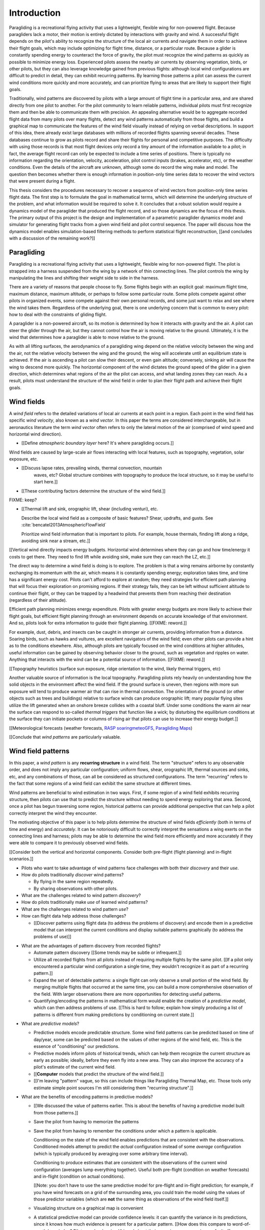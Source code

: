 ************
Introduction
************

.. Meta:

   Structure taken from `Exploration of Style
   <https://explorationsofstyle.com/2013/02/20/structuring-a-thesis-introduction/>`_.

   This chapter should establish:

   1. The problem: learn wind patterns from recorded flights

   2. The value: feedback helps pilot enjoy better flights

   3. The difficulty: not enough data

   4. The approach: introduce more information via flight dynamics

   5. The focus: building a dynamics model for the particle filter

   6. The outcomes: a fully parametric paraglider model


.. Intro to the Intro

.. Establishing a research territory (Context): wind patterns help pilots

Paragliding is a recreational flying activity that uses a lightweight,
flexible wing for non-powered flight. Because paragliders lack a motor, their
motion is entirely dictated by interactions with gravity and wind.
A successful flight depends on the pilot's ability to recognize the structure
of the local air currents and navigate them in order to achieve their flight
goals, which may include optimizing for flight time, distance, or a particular
route. Because a glider is constantly spending energy to counteract the force
of gravity, the pilot must recognize the wind patterns as quickly as possible
to minimize energy loss. Experienced pilots assess the nearby air currents by
observing vegetation, birds, or other pilots, but they can also leverage
knowledge gained from previous flights: although local wind configurations are
difficult to predict in detail, they can exhibit recurring patterns. By
learning those patterns a pilot can assess the current wind conditions more
quickly and more accurately, and can prioritize flying to areas that are
likely to support their flight goals.


.. Establishing a niche (Problem and Significance): learn patterns from data

Traditionally, wind patterns are discovered by pilots with a large amount of
flight time in a particular area, and are shared directly from one pilot to
another. For the pilot community to learn reliable patterns, individual pilots
must first recognize them and then be able to communicate them with precision.
An appealing alternative would be to aggregate recorded flight data from many
pilots over many flights, detect any wind patterns automatically from those
flights, and build a graphical map to communicate the features of the wind
field visually instead of relying on verbal descriptions. In support of this
idea, there already exist large databases with millions of recorded flights
spanning several decades. These databases continue to grow as pilots record
and share their flights for personal and competitive purposes. The difficulty
with using those records is that most flight devices only record a tiny amount
of the information available to a pilot; in fact, the average flight record
can only be expected to include a time series of positions. There is typically
no information regarding the orientation, velocity, acceleration, pilot
control inputs (brakes, accelerator, etc), or the weather conditions. Even the
details of the aircraft are unknown, although some do record the wing make and
model. The question then becomes whether there is enough information in
position-only time series data to recover the wind vectors that were present
during a flight.


.. Occupying the niche (Response): developing a paraglider dynamics model to
   enable flight reconstruction

This thesis considers the procedures necessary to recover a sequence of wind
vectors from position-only time series flight data. The first step is to
formulate the goal in mathematical terms, which will determine the underlying
structure of the problem, and what information would be required to solve it.
It concludes that a robust solution would require a dynamics model of the
paraglider that produced the flight record, and so those dynamics are the
focus of this thesis. The primary output of this project is the design and
implementation of a parametric paraglider dynamics model and simulator for
generating flight tracks from a given wind field and pilot control sequence.
The paper will discuss how the dynamics model enables simulation-based
filtering methods to perform statistical flight reconstruction, [[and
concludes with a discussion of the remaining work?]]


.. Context

   "Provides the full context in a way that flows from the opening."

Paragliding
===========

.. Introduce paragliding as a sport

.. FIXME : merge this section into "Wind fields"?


.. What is paragliding?

Paragliding is a recreational flying activity that uses a lightweight,
flexible wing for non-powered flight. The pilot is strapped into a harness
suspended from the wing by a network of thin connecting lines. The pilot
controls the wing by manipulating the lines and shifting their weight side to
side in the harness.

There are a variety of reasons that people choose to fly. Some flights begin
with an explicit goal: maximum flight time, maximum distance, maximum
altitude, or perhaps to follow some particular route. Some pilots compete
against other pilots in organized events, some compete against their own
personal records, and some just want to relax and see where the wind takes
them. Regardless of the underlying goal, there is one underlying concern that
is common to every pilot: how to deal with the constraints of gliding flight.


.. How does gliding flight depend on the wind?

A paraglider is a non-powered aircraft, so its motion is determined by how
it interacts with gravity and the air. A pilot can steer the glider through
the air, but they cannot control how the air is moving relative to the ground.
Ultimately, it is the wind that determines how a paraglider is able to move
relative to the ground.

As with all lifting surfaces, the aerodynamics of a paragliding wing depend on
the relative velocity between the wing and the air, not the relative velocity
between the wing and the ground; the wing will accelerate until an equilibrium
state is achieved. If the air is ascending a pilot can slow their descent, or
even gain altitude; conversely, sinking air will cause the wing to descend
more quickly. The horizontal component of the wind dictates the ground speed
of the glider in a given direction, which determines what regions of the air
the pilot can access, and what landing zones they can reach. As a result,
pilots must understand the structure of the wind field in order to plan their
flight path and achieve their flight goals.


Wind fields
===========

.. What is a wind field?

A *wind field* refers to the detailed variations of local air currents at each
point in a region. Each point in the wind field has specific *wind velocity*,
also known as a *wind vector*. In this paper the terms are considered
interchangeable, but in aeronautics literature the term *wind vector* often
refers to only the lateral motion of the air (comprised of wind speed and
horizontal wind direction).


.. Where do they occur?

* [[Define *atmospheric boundary layer* here? It's where paragliding occurs.]]


.. What causes wind fields in the ABL?

Wind fields are caused by large-scale air flows interacting with local
features, such as topography, vegetation, solar exposure, etc.

* [[Discuss lapse rates, prevailing winds, thermal convection, mountain
    waves, etc? Global structure combines with topography to produce the local
    structure, so it may be useful to start here.]]

* [[These contributing factors determine the structure of the wind field.]]


.. What are some examples of structure in a wind field?

FIXME: keep?


.. What aspects of wind field structure are relevant to paraglider pilots?

* [[Thermal lift and sink, orographic lift, shear (including venturi), etc.

  Describe the local wind field as a composite of basic features? Shear,
  updrafts, and gusts. See :cite:`bencatel2013AtmosphericFlowField`

  Prioritize wind field information that is important to pilots. For example,
  house thermals, finding lift along a ridge, avoiding sink near a stream,
  etc.]]


.. How does wind field structure affect a pilot? Why is it so important for them
   to recognize the structure, and quickly?

[[Vertical wind directly impacts energy budgets. Horizontal wind determines
where they can go and how time/energy it costs to get there. They need to find
lift while avoiding sink, make sure they can reach the LZ, etc.]]


.. How do pilots estimate the structure of the wind field? Why is it important
   for a pilot to be able to **predict** wind field structure?

The direct way to determine a wind field is doing is to explore. The problem
is that a wing remains airborne by constantly exchanging its momentum with the
air, which means it is constantly spending energy; exploration takes time, and
time has a significant energy cost. Pilots can't afford to explore at random;
they need strategies for efficient path planning that will focus their
exploration on promising regions. If their strategy fails, they can be left
without sufficient altitude to continue their flight, or they can be trapped
by a headwind that prevents them from reaching their destination (regardless
of their altitude).

Efficient path planning minimizes energy expenditure. Pilots with greater
energy budgets are more likely to achieve their flight goals, but efficient
flight planning through an environment depends on accurate knowledge of that
environment. And so, pilots look for extra information to guide their flight
planning. [[FIXME: reword.]]

For example, dust, debris, and insects can be caught in stronger air currents,
providing information from a distance. Soaring birds, such as hawks and
vultures, are excellent navigators of the wind field; even other pilots can
provide a hint as to the conditions elsewhere. Also, although pilots are
typically focused on the wind conditions at higher altitudes, useful
information can be gained by observing behavior closer to the ground, such as
vegetation and ripples on water. Anything that interacts with the wind can be
a potential source of information. [[FIXME: reword.]]


[[Topography heuristics (surface sun exposure, ridge orientation to the wind,
likely thermal triggers, etc)

Another valuable source of information is the local topography. Paragliding
pilots rely heavily on understanding how the solid objects in the environment
affect the wind field. If the ground surface is uneven, then regions with more
sun exposure will tend to produce warmer air that can rise in thermal
convection. The orientation of the ground (or other objects such as trees and
buildings) relative to surface winds can produce orographic lift; many popular
flying sites utilize the lift generated when an onshore breeze collides with
a coastal bluff. Under some conditions the warm air near the surface can
respond to so-called *thermal triggers* that function like a wick; by
disturbing the equilibrium conditions at the surface they can initiate pockets
or columns of rising air that pilots can use to increase their energy budget.]]


[[Meteorological forecasts (weather forecasts, `RASP
<http://www.drjack.info/twiki/bin/view/RASPop/WebHome>`__ `soaringmeteoGFS
<http://soaringmeteo.org/GFSw/googleMap.html>`__, `Paragliding Maps
<http://www.paraglidingmaps.com>`__)


[[Conclude that *wind patterns* are particularly valuable.



.. Restatement of the problem (and significance)

   "Restate the problem and significance in light of the more thoroughly
   detailed context."

Wind field patterns
===================

.. This section establishes that it is easier to estimate and predict the
   structure of a wind field if you have knowledge of recurring structure.
   There are problems in discovering and using that knowledge which can
   benefit from building predictive models from flight data. Unfortunately the
   flight data doesn't contain observations of the wind field, so this section
   concludes by motivating wind field estimation.

   Discuss wind patterns, their importance, and how they're learned


.. What are *wind patterns*?

In this paper, a *wind pattern* is any **recurring structure** in a wind
field. The term "structure" refers to any observable order, and does not imply
any particular configuration; uniform flows, shear, orographic lift, thermal
sources and sinks, etc, and any combinations of those, can all be considered
as structured configurations. The term "recurring" refers to the fact that
some regions of a wind field can exhibit the same structure at different
times.


.. Why are wind patterns so **particularly** valuable to pilots?

Wind patterns are beneficial to wind estimation in two ways. First, if some
region of a wind field exhibits recurring structure, then pilots can use that
to predict the structure without needing to spend energy exploring that area.
Second, once a pilot has begun traversing some region, historical patterns can
provide additional perspective that can help a pilot correctly interpret the
wind they encounter.

The motivating objective of this paper is to help pilots determine the
structure of wind fields *efficiently* (both in terms of time and energy) and
*accurately*. It can be notoriously difficult to correctly interpret the
sensations a wing exerts on the connecting lines and harness; pilots may be
able to determine the wind field more efficiently and more accurately if they
were able to compare it to previously observed wind fields.

[[Consider both the vertical and horizontal components. Consider both
pre-flight (flight planning) and in-flight scenarios.]]


.. Pilots face problems of discovery and use

* Pilots who want to take advantage of wind patterns face challenges with both
  their *discovery* and their *use*.


* How do pilots traditionally *discover* wind patterns?

  * By flying in the same region repeatedly.

  * By sharing observations with other pilots.

* What are the challenges related to wind pattern *discovery*?


* How do pilots traditionally make *use* of learned wind patterns?

* What are the challenges related to wind pattern *use*?


* How can flight data help address those challenges?

  * [[Discover patterns using flight data (to address the problems of
    discovery) and encode them in a predictive model that can interpret the
    current conditions and display suitable patterns graphically (to address
    the problems of use)]]


.. Step 1: address "problems of discovery"

* What are the advantages of pattern discovery from recorded flights?

  * Automate pattern discovery [[Some trends may be subtle or infrequent.]]

  * Utilize all recorded flights from all pilots instead of requiring multiple
    flights by the same pilot. [[If a pilot only encountered a particular wind
    configuration a single time, they wouldn't recognize it as part of
    a recurring pattern.]]

  * Expand the set of detectable patterns: a single flight can only
    observe a small portion of the wind field. By merging multiple flights
    that occurred at the same time, you can build a more comprehensive
    observation of the field. With larger observations there are more
    opportunities for detecting useful patterns.

  * Quantifying/encoding the patterns in mathematical form would enable the
    creation of a *predictive model*, which can then address problems of use.
    [[This is hard to follow; explain how simply producing a list of patterns
    is different from making predictions by conditioning on current state.]]


.. Step 2: address "problems of use"

* What are *predictive models*?

  * Predictive models encode predictable structure. Some wind field patterns
    can be predicted based on time of day/year, some can be predicted based on
    the values of other regions of the wind field, etc. This is the essence of
    "conditioning" our predictions.

  * Predictive models inform pilots of historical trends, which can help them
    recognize the current structure as early as possible; ideally, before they
    even fly into a new area. They can also improve the accuracy of a pilot's
    estimate of the current wind field.

  * [[**Computer** models that predict the structure of the wind field.]]

  * [[I'm leaving "pattern" vague, so this can include things like Paragliding
    Thermal Map, etc. Those tools only estimate simple point sources I'm still
    considering them "recurring structure".]]

* What are the benefits of encoding patterns in predictive models?

  * [[We discussed the value of patterns earlier. This is about the benefits of
    having a predictive model built from those patterns.]]

  * Save the pilot from having to memorize the patterns

  * Save the pilot from having to remember the conditions under which a pattern
    is applicable.

    Conditioning on the state of the wind field enables predictions that are
    consistent with the observations. Conditioned models attempt to predict the
    *actual* configuration instead of some *average* configuration (which is
    typically produced by averaging over some arbitrary time interval).

    Conditioning to produce estimates that are consistent with the observations
    of the current wind configuration (averages lump everything together).
    Useful both pre-flight (condition on weather forecasts) and in-flight
    (condition on actual conditions).

    [[Note: you don't have to use the same predictive model for pre-flight and
    in-flight prediction; for example, if you have wind forecasts on a grid of
    the surrounding area, you could train the model using the values of those
    predictor variables (which are **not** the same thing as observations of
    the wind field itself.]]

  * Visualizing structure on a graphical map is convenient

  * A statistical predictive model can provide confidence levels: it
    can quantify the variance in its predictions, since it knows how much
    evidence is present for a particular pattern. [[How does this compare to
    word-of-mouth knowledge? Pilots can be deceived/biased about their
    experiences; memories are faulty.]]


.. We've established that learning patterns and predictive models from flight
   data would be a good thing. Now review existing tools, consider how
   successful they are, and consider the source of their limitations.

   The fundamental problem with existing tools is they can't estimate the
   underlying wind field, so they have to rely on heuristics.

   The problem then is how to overcome those limitations? Well, but they have
   other limitations (ie, they fail to adequately address all those problems of
   discovery and use.

* [[Introduce the data (IGC files) here?]]

* Are there existing tools to build predictive models from flight data?

  * Paragliding Thermal Map, etc

* What are the limitations of existing predictive models?

  * Limited in *what* they can detect (and thus in what they can predict)

  * Limited in *how* they predict (condition only on day+time, not state)

    [[Current predictive models have no estimate of the underlying wind field,
    so they can't condition predictions based on the state of the wind field.
    Instead, they can only condition on crude measurements like the season or
    time of day, which can result in simplistic predictions that are simple
    "average" configurations averaged over arbitrary time intervals.

    In a sense, the model is marginalizing over the unspecified inputs.
    Existing models don't take observations of the wind field into account, so
    they're effectively marginalizing over **all possible conditions** to
    produce an average. (Or something like that.)]]

* [[How well do they address the problems of *discovery* and *use*?]]



* [[Explain the limitations of existing tools]]

  * They use *heuristics*: approximation methods that rely on the wind
    field containing features with some explicit structure that can be
    detected based on particular patterns of the paraglider motion.

    Thermal detectors may require a minimum sink rate, or total altitude
    gained; horizontal wind estimators may require that the glider was
    circling at a fixed airspeed, etc.

  * Each heuristic can only detect its explicit (predefined and crude)
    features, and only if the motion of the paraglider matches the motion
    signature. The rest of the data is discarded, which also discards valuable
    information.

  * To avoid false positives, heuristics typically introduce constraints on
    the motion such as minimum duration, minimum number of cycles, etc.

    Given the interval, the heuristic produces an output that is assumed to be
    a representative summary of the entire interval. The output is a sort of
    "averaged structure" that is assumed to be representative of the wind
    field over the entire interval.

    As a result, they tend to "smooth out" the regions they fit. Subtleties in
    the wind field are lost.

    [[FIXME: I don't like this phrasing, but it'll do for now.]]

  * For prediction: without an estimate of the wind field the models can't
    condition predictions on observations of the wind field.

* [[Conclusion: existing methods are inadequate. We could improve the feature
  (structure) detectors if we had better estimates of the wind field itself.]]


Wind field estimation
=====================

.. To improve the ability to detect structure in the wind field, we need
   better estimates of the wind field itself. (We need estimates that don't
   rely on particular paraglider motion signatures.)

.. FIXME Should this section be called "Wind field reconstruction"? Estimation
   is a bit vague; "reconstruction" tends to communicate past-tense.

* What is *wind field estimation*?

* How would wind field estimation help?

  * [[Establish the performance criteria of a wind field estimator]]

  * Don't rely on specific motion patterns

  * Don't depend on explicit wind structure (ie, don't limit the estimator to
    structure that adheres to an explicit model, like a linearized thermal.
    You can *summarize* regions of the wind field using that sort of
    structure, but that should not be fundamental to *estimating* the wind
    field.)

  * Provide uncertainty quantification (heuristics are like point estimates)

  * Make existing methods more reliable. It's easier to extract features
    directly from the wind field instead of relying on hard-coded patterns in
    the paraglider's motion.

  * Enable spatially-distributed structure

    * Point predictions can be useful summaries of the wind field, but they
      can't capture a lot of interesting structure.

    * Pilots are interested in **everything** related to wind velocity: shear,
      venturi, dangerous blowback areas, expected wind velocity (useful for
      planning distances)

  * Enable conditional predictions based on the state of the wind field.

    With access to the causal wind field, a predictive model can condition its
    predictions on the state of the wind field, so on-line predictions can try
    to match the current state of the world. **Predictive models are MUCH more
    useful if they can condition on observations of the current (or
    forecasted) wind field.**

* How do you estimate the wind field from flight data?

  * The first step is to recover the actual wind vectors instead of using
    paraglider motion as a proxy for the wind vectors.

* Are there existing methods for estimating the wind vectors from the available
  data?

  * Yes, but those are *model-free* (data-driven methods) that rely on the
    heuristics we discussed earlier.

  * For the vertical, there are methods for estimating thermals (but they make
    strong assumptions about the state and parameters of the glider).

    [[Might be a good place to mention that, over a short time span, you can't
    tell the difference between headwind+lift versus braking.]]

  * For the horizontal, you can try to fit a thermal and compute the drift (but
    that involves a lot of strong assumptions). Same thing for the *circle
    method*.

* [[How can we produce such an estimator? (This is OLD, not sure where to put it.)]]

  * Existing models can't be easily extended to satisfy the criteria. Conclude
    that model-free methods are inadequate; model-based methods are required
    to produce "better" estimates of the wind field (ie, we need full *flight
    reconstruction*).

  * Heuristics are *model-free* methods, which rely on **coincidental**
    relationships between the particular motion sequence and the feature being
    detected. Using a *model-based* method enables introducing **causal**
    relationships: causal dynamics introduce "more" information and are able
    to extract more information from the data.

* Conclusion: a *model-based* approach is required.

* In particular, we need to model the paraglider dynamics. The canopy
  aerodynamics provide the link between the paraglider motion and the wind
  field. But, because the paraglider only interacts with points in the wind
  field, the relationship only provides information about the local wind
  vectors.


.. Restatement of the response

   "Leverage the detail presented in the full context to elaborate on the
   details of the response."

Flight reconstruction
=====================

.. So, the problem is "flight reconstruction" to enable building better tools
   for solving the problems of discovering and using wind patterns. What are
   the contributions of this paper towards solving the problem of flight
   reconstruction?

* [[We don't have a relationship to estimate the continuous wind field
  directly from a position sequence. We have to start by estimating wind
  vectors at discrete points using the **changes** in position.]]

* [[FIXME: move the "Flight Reconstruction" chapter into this section]]

* [[The main purpose of this section is to motivate :math:`\dot{x} = f(x, u)`,
  which is what ``glidersim`` provides.]]


Roadmap
=======

.. "Brief indication of how the thesis will proceed."


.. OUTDATED: As the first main chapter, :doc:`flight_reconstruction`
   formalizes the problem of wind field estimation in probabilistic terms by
   defining it as a :term:`filtering problem`. Solutions to filtering problems
   rely on having a model of the state dynamics, which motivates the bulk of
   this text: designing and implementing a parametric paraglider model.

The purpose of this project is to develop and implement a parametric
paraglider dynamics model suitable for paraglider flight reconstruction. The
modeling process begins in :doc:`canopy_geometry`, which develops a novel
parametric geometry specifically tailored for the non-linear details of
typical paraglider wings. :doc:`canopy_aerodynamics` establishes some basic
performance criteria for selecting an aerodynamic method suitable for
analyzing paraglider motion, and presents an adaptation of a non-linear
lifting line method that meets those criteria.

Given a geometric and aerodynamic model of the paraglider canopy,
:doc:`paraglider_geometry` models the remainder of the paraglider as a rigid
body system, and :doc:`paraglider_dynamics` develops several dynamics models
for paraglider motion. The final step that enables the dynamics model to
produce flight simulations is to choose a suitable set of state variables, and
link the state dynamics to the paraglider dynamics; :doc:`flight_simulation`
suggests one possible choice, and presents the resulting dynamics function.

To conclude the primary contributions of this paper, :doc:`case_study` presents
an example that uses the parametric model to approximate a physical paraglider
wing, compare static performance analyses to expected results, and demonstrate
several dynamic scenarios to highlight the flexibility of the model.

In closing, [[:doc:`data_considerations` and]] :doc:`future_work` briefly
surveys the remaining steps to solving the flight reconstruction problem,
extracting wind field patterns from sets of recorded flights, and encoding
those patterns into a predictive model.
